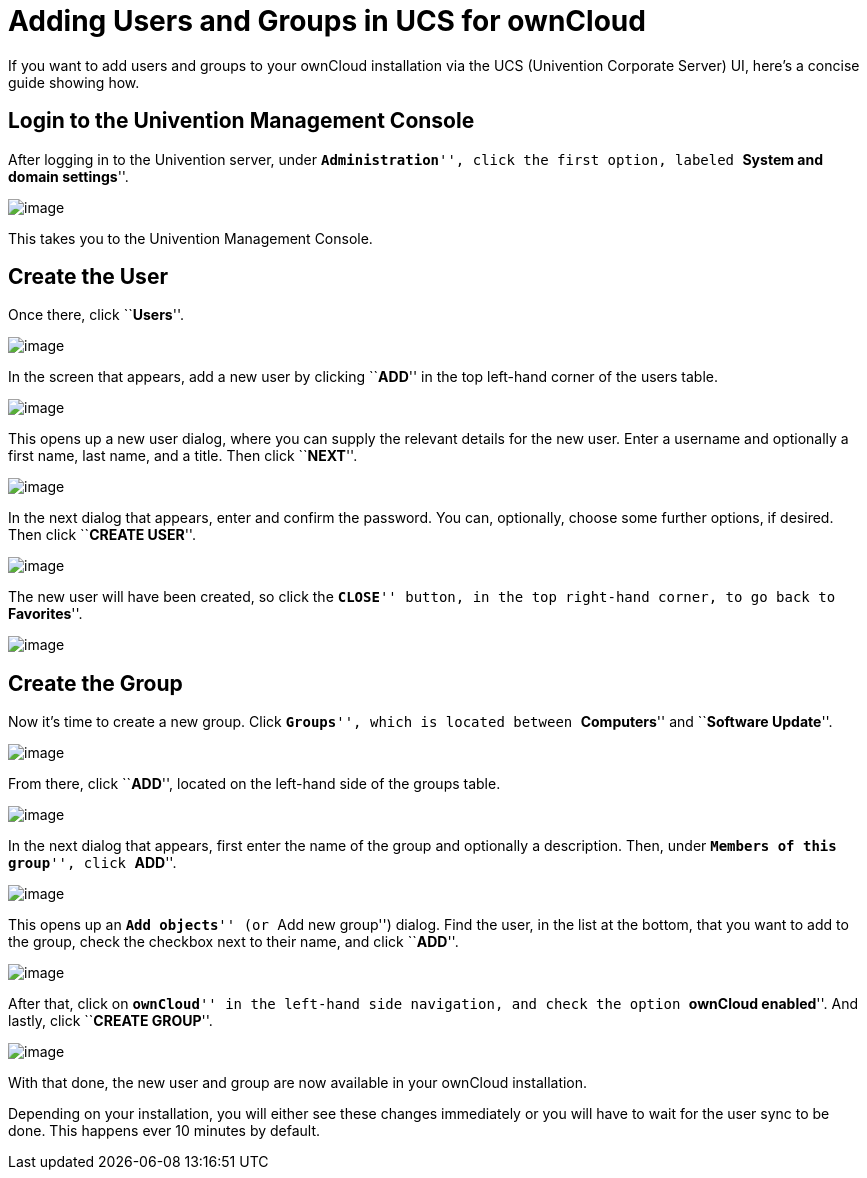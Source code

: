 = Adding Users and Groups in UCS for ownCloud

If you want to add users and groups to your ownCloud installation via
the UCS (Univention Corporate Server) UI, here’s a concise guide showing
how.

[[login-to-the-univention-management-console]]
== Login to the Univention Management Console

After logging in to the Univention server, under ``**Administration**'',
click the first option, labeled ``**System and domain settings**''.

image:/owncloud-docs/_images/appliance/ucs/ucs-owncloud-portal.png[image]

This takes you to the Univention Management Console.

[[create-the-user]]
== Create the User

Once there, click ``**Users**''.

image:/owncloud-docs/_images/appliance/ucs/step-1.png[image]

In the screen that appears, add a new user by clicking ``**ADD**'' in
the top left-hand corner of the users table.

image:/owncloud-docs/_images/appliance/ucs/step-2.png[image]

This opens up a new user dialog, where you can supply the relevant
details for the new user. Enter a username and optionally a first name,
last name, and a title. Then click ``**NEXT**''.

image:/owncloud-docs/_images/appliance/ucs/step-3.png[image]

In the next dialog that appears, enter and confirm the password. You
can, optionally, choose some further options, if desired. Then click
``**CREATE USER**''.

image:/owncloud-docs/_images/appliance/ucs/step-4.png[image]

The new user will have been created, so click the ``**CLOSE**'' button,
in the top right-hand corner, to go back to ``**Favorites**''.

image:/owncloud-docs/_images/appliance/ucs/step-5.png[image]

[[create-the-group]]
== Create the Group

Now it’s time to create a new group. Click ``**Groups**'', which is
located between ``**Computers**'' and ``**Software Update**''.

image:/owncloud-docs/_images/appliance/ucs/step-6.png[image]

From there, click ``**ADD**'', located on the left-hand side of the
groups table.

image:/owncloud-docs/_images/appliance/ucs/step-7.png[image]

In the next dialog that appears, first enter the name of the group and
optionally a description. Then, under ``**Members of this group**'',
click ``**ADD**''.

image:/owncloud-docs/_images/appliance/ucs/step-8.png[image]

This opens up an ``**Add objects**'' (or ``Add new group'') dialog. Find
the user, in the list at the bottom, that you want to add to the group,
check the checkbox next to their name, and click ``**ADD**''.

image:/owncloud-docs/_images/appliance/ucs/step-9.png[image]

After that, click on ``**ownCloud**'' in the left-hand side navigation,
and check the option ``**ownCloud enabled**''. And lastly, click
``**CREATE GROUP**''.

image:/owncloud-docs/_images/appliance/ucs/step-10.png[image]

With that done, the new user and group are now available in your
ownCloud installation.

Depending on your installation, you will either see these changes
immediately or you will have to wait for the user sync to be done. This
happens ever 10 minutes by default.
